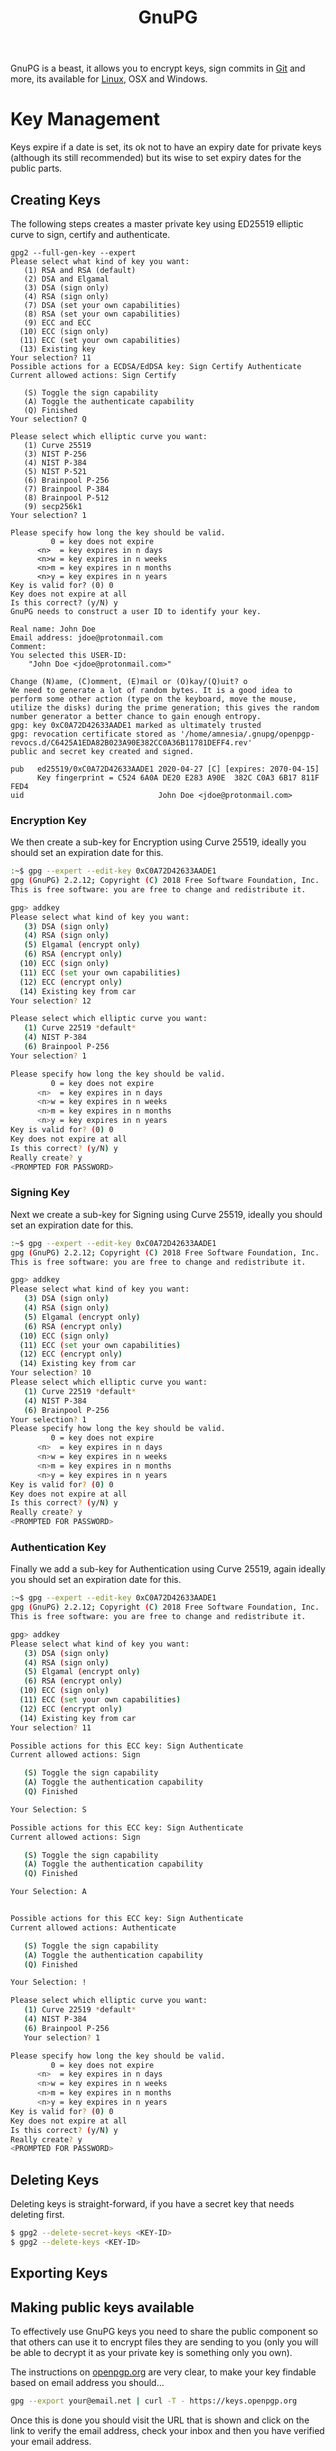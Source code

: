 :PROPERTIES:
:ID:       ce08bd82-0146-49cb-8a64-048ffe7210f2
:mtime:    20250528194258 20250527131216 20250512091228 20250414184409 20250224215214 20250124124540 20250102163117 20241227171141 20241216105142 20240510223935 20240417110830 20240317085317 20240315224355 20231231085314 20231210095348 20231126223255 20231126212041 20231126191413 20230504101907 20230103103313 20221229210308
:ctime:    20221229210308
:END:
#+TITLE: GnuPG
#+FILETAGS: :security:gpg:linux:yubikey:

GnuPG is a beast, it allows you to encrypt keys, sign commits in [[id:0859ef9e-834d-4e84-8e67-fa7593a61e0b][Git]] and more, its available for [[id:0e6300c6-7025-4f45-820d-4d9da82b41a6][Linux]], OSX and Windows.

* Key Management

Keys expire if a date is set, its ok not to have an expiry date for private keys (although its still recommended) but
its wise to set expiry dates for the public parts.

** Creating Keys

The following steps creates a master private key using ED25519 elliptic curve to sign, certify and authenticate.

#+begin_src
gpg2 --full-gen-key --expert
Please select what kind of key you want:
   (1) RSA and RSA (default)
   (2) DSA and Elgamal
   (3) DSA (sign only)
   (4) RSA (sign only)
   (7) DSA (set your own capabilities)
   (8) RSA (set your own capabilities)
   (9) ECC and ECC
  (10) ECC (sign only)
  (11) ECC (set your own capabilities)
  (13) Existing key
Your selection? 11
Possible actions for a ECDSA/EdDSA key: Sign Certify Authenticate
Current allowed actions: Sign Certify

   (S) Toggle the sign capability
   (A) Toggle the authenticate capability
   (Q) Finished
Your selection? Q

Please select which elliptic curve you want:
   (1) Curve 25519
   (3) NIST P-256
   (4) NIST P-384
   (5) NIST P-521
   (6) Brainpool P-256
   (7) Brainpool P-384
   (8) Brainpool P-512
   (9) secp256k1
Your selection? 1

Please specify how long the key should be valid.
         0 = key does not expire
      <n>  = key expires in n days
      <n>w = key expires in n weeks
      <n>m = key expires in n months
      <n>y = key expires in n years
Key is valid for? (0) 0
Key does not expire at all
Is this correct? (y/N) y
GnuPG needs to construct a user ID to identify your key.

Real name: John Doe
Email address: jdoe@protonmail.com
Comment:
You selected this USER-ID:
    "John Doe <jdoe@protonmail.com>"

Change (N)ame, (C)omment, (E)mail or (O)kay/(Q)uit? o
We need to generate a lot of random bytes. It is a good idea to perform some other action (type on the keyboard, move the mouse, utilize the disks) during the prime generation; this gives the random number generator a better chance to gain enough entropy.
gpg: key 0xC0A72D42633AADE1 marked as ultimately trusted
gpg: revocation certificate stored as '/home/amnesia/.gnupg/openpgp-revocs.d/C6425A1EDA82B023A90E382CC0A36B11781DEFF4.rev'
public and secret key created and signed.

pub   ed25519/0xC0A72D42633AADE1 2020-04-27 [C] [expires: 2070-04-15]
      Key fingerprint = C524 6A0A DE20 E283 A90E  382C C0A3 6B17 811F FED4
uid                              John Doe <jdoe@protonmail.com>
#+end_src

*** Encryption Key

We then create a sub-key for Encryption using Curve 25519, ideally you should set an expiration date for this.

#+begin_src bash
:~$ gpg --expert --edit-key 0xC0A72D42633AADE1
gpg (GnuPG) 2.2.12; Copyright (C) 2018 Free Software Foundation, Inc.
This is free software: you are free to change and redistribute it.

gpg> addkey
Please select what kind of key you want:
   (3) DSA (sign only)
   (4) RSA (sign only)
   (5) Elgamal (encrypt only)
   (6) RSA (encrypt only)
  (10) ECC (sign only)
  (11) ECC (set your own capabilities)
  (12) ECC (encrypt only)
  (14) Existing key from car
Your selection? 12

Please select which elliptic curve you want:
   (1) Curve 22519 *default*
   (4) NIST P-384
   (6) Brainpool P-256
Your selection? 1

Please specify how long the key should be valid.
         0 = key does not expire
      <n>  = key expires in n days
      <n>w = key expires in n weeks
      <n>m = key expires in n months
      <n>y = key expires in n years
Key is valid for? (0) 0
Key does not expire at all
Is this correct? (y/N) y
Really create? y
<PROMPTED FOR PASSWORD>
#+end_src

*** Signing Key

Next we create a sub-key for Signing using Curve 25519, ideally you should set an expiration date for this.

#+begin_src bash
:~$ gpg --expert --edit-key 0xC0A72D42633AADE1
gpg (GnuPG) 2.2.12; Copyright (C) 2018 Free Software Foundation, Inc.
This is free software: you are free to change and redistribute it.

gpg> addkey
Please select what kind of key you want:
   (3) DSA (sign only)
   (4) RSA (sign only)
   (5) Elgamal (encrypt only)
   (6) RSA (encrypt only)
  (10) ECC (sign only)
  (11) ECC (set your own capabilities)
  (12) ECC (encrypt only)
  (14) Existing key from car
Your selection? 10
Please select which elliptic curve you want:
   (1) Curve 22519 *default*
   (4) NIST P-384
   (6) Brainpool P-256
Your selection? 1
Please specify how long the key should be valid.
         0 = key does not expire
      <n>  = key expires in n days
      <n>w = key expires in n weeks
      <n>m = key expires in n months
      <n>y = key expires in n years
Key is valid for? (0) 0
Key does not expire at all
Is this correct? (y/N) y
Really create? y
<PROMPTED FOR PASSWORD>
#+end_src

*** Authentication Key

Finally we add a sub-key for Authentication using Curve 25519, again ideally you should set an expiration date for this.

#+begin_src bash
:~$ gpg --expert --edit-key 0xC0A72D42633AADE1
gpg (GnuPG) 2.2.12; Copyright (C) 2018 Free Software Foundation, Inc.
This is free software: you are free to change and redistribute it.

gpg> addkey
Please select what kind of key you want:
   (3) DSA (sign only)
   (4) RSA (sign only)
   (5) Elgamal (encrypt only)
   (6) RSA (encrypt only)
  (10) ECC (sign only)
  (11) ECC (set your own capabilities)
  (12) ECC (encrypt only)
  (14) Existing key from car
Your selection? 11

Possible actions for this ECC key: Sign Authenticate
Current allowed actions: Sign

   (S) Toggle the sign capability
   (A) Toggle the authentication capability
   (Q) Finished

Your Selection: S

Possible actions for this ECC key: Sign Authenticate
Current allowed actions: Sign

   (S) Toggle the sign capability
   (A) Toggle the authentication capability
   (Q) Finished

Your Selection: A


Possible actions for this ECC key: Sign Authenticate
Current allowed actions: Authenticate

   (S) Toggle the sign capability
   (A) Toggle the authentication capability
   (Q) Finished

Your Selection: !

Please select which elliptic curve you want:
   (1) Curve 22519 *default*
   (4) NIST P-384
   (6) Brainpool P-256
   Your selection? 1

Please specify how long the key should be valid.
         0 = key does not expire
      <n>  = key expires in n days
      <n>w = key expires in n weeks
      <n>m = key expires in n months
      <n>y = key expires in n years
Key is valid for? (0) 0
Key does not expire at all
Is this correct? (y/N) y
Really create? y
<PROMPTED FOR PASSWORD>
#+end_src

** Deleting Keys

Deleting keys is straight-forward, if you have a secret key that needs deleting first.

#+begin_src bash
$ gpg2 --delete-secret-keys <KEY-ID>
$ gpg2 --delete-keys <KEY-ID>
#+end_src

** Exporting Keys


** Making public keys available

To effectively use GnuPG keys you need to share the public component so that others can use it to encrypt files they are
sending to you (only you will be able to decrypt it as your private key is something only you own).

The instructions on [[https://keys.openpgp.org/about/usage][openpgp.org]] are very clear, to make your key findable based on email address you should...

#+begin_src bash
  gpg --export your@email.net | curl -T - https://keys.openpgp.org
#+end_src

Once this is done you should visit the URL that is shown and click on the link to verify the email address, check your
inbox and then you have verified your email address.

** Copying to new systems

If you have an SSH connection available the simplest method is to ~rsync~ your ~\~/.gnupg~ directory to the new computer
and update the ownership recursively.

From your current system (assuming you have alias' setup in your [[id:ae1e9b97-feb0-4f1a-b804-b89edaf5a790][SSH]] configuration)...

#+begin_src
cd ~/.gnupg target_computer:~/.
#+end_src

On the ~target_computer~ then

#+begin_src
chown -R $USER:$USER ~/.gnupg/
#+end_src

If you don't have a secure connection you will have to look at using the ~--export~ and ~--export-secret-keys~ to
securely transfer them to a new system.

*** Android

Getting your keys on [[id:2c46e54a-d704-4e7e-bca3-d8c3e042ab43][Android]] to use can also present some challenges.

* GPG Forwarding over SSH

The ability to forward your GPG keys over SSH makes working on remote systems seamless. This has been supported as of
OpenSSH 6.7 and GnuPG >= 2.1.1. There is [[https://wiki.gnupg.org/AgentForwarding][official documentation]] on how to do this and I found a [[https://superuser.com/questions/161973/how-can-i-forward-a-gpg-key-via-ssh-agent][thread]] and [[https://blog.alt255.com/post/gpg_forwarding/][blog post]]
useful.

** GPG Configuration

On the **local** machine (that you SSH /from/) you need to know the location of ~agent-extra-socket~, this can be found
with the following...

#+begin_src
gpgconf --list-dir agent-extra-socket
#+end_src

On the **remote** machine (that you SSH /to/) you need to know the location of ~agent-socket~, this can be found in a
similar manner...

#+begin_src
gpgconf --list-dir agent-socket
#+end_src

Armed with this information you can now configure SSH.

** SSH Configuration

Add this information to your ~~/.ssh/config~ in the format shown below...

#+begin_src
Host gpgtunnel
  HostName server.domain
  RemoteForward <socket_on_remote_box> <extra_socket_on_local_box>
#+end_src

If I want to connect to ~kimura~  where ~agent-extra-socket~ is ~/run/user/1000/gnupg/S.gpg-agent-extra~ to ~crow~ where
~agent-socket~ is ~/run/user/1001/gnupg/S.gpg-agent~ I added the last line shown below.

#+begin_src
Host crow
     HostName 192.168.10.201
     Port 9876
     User user1
     IdentityFile ~/.ssh/id_ed25519
     ForwardAgent yes
     RemoteForward /run/user/1001/gnupg/S.gpg-agent /run/user/1000/gnupg/S.gpg-agent.extra
#+end_src

As mentioned should, if you have access to ~root~ add ~StreamLocalBindUnlink yes~ to ~/etc/ssh/sshd_config~ as this
removes stale sockets and with the correct ~RemoteForward~ entry use of GnuPG is seamless. Without it you have to first
remove the socket on the remote. How you do this will depend on your operating system for [[id:44b32b4e-1bef-49eb-b53c-86d9129cb29a][Gentoo]] and [[id:a53fa3c5-f091-4715-a1a4-a94071407abf][Arch]] Linux you can
edit ~/etc/ssh/sshd_config~ directly. If you're on [[id:c345f901-5a1f-4868-b8bf-bc352554ee58][NixOS]] you need to add it to via ~services.openssh.extraConfig~ since
it is not an explicitly defined configuration option.

* Yubikey and OpenPGP

[[https://support.yubico.com/hc/en-us/articles/360013790259-Using-Your-YubiKey-with-OpenPGP][Using Your YubiKey with OpenPGP – Yubico]] is the official documentation and worth reading in detail first, and then
again. Another very useful article is the [[https://docs.yubikey.wiki/v/gpg/import-to-yubikey/with-commandline][Yubikey Wiki - Commandline]]


** Changing PIN and Admin PIN

The default PIN (~123456~) and Admin PIN (~12345678~) can be edited using ~gpg2 --card-edit~. Once started enter ~admin~
and you can use the following commands to set the PIN, Admin PIN, Name, Gender

#+begin_src
gpg --card-edit

gpg/card> admin
Admin commands are allowed

gpg/card> passwd
gpg: OpenPGP card no. D2760001240103040006136798170000 detected

1 - change PIN
2 - unblock PIN
3 - change Admin PIN
4 - set the Reset Code
Q - quit

...
gpg/card> name
Cardholder's surname: Last
Cardholder's given name: First

gpg/card> sex
Salutation (M = Mr., F = Ms., or space): M/F

gpg/card> lang
Language preferences: gb

gpg/card> list
#+end_src

*** Sending Keys to Servers

Having your public key on a server means others can use it to encrypt and send you files.  Add ~standard-resolver~ as
the first line of ~\~/.gnupg/dirmngr.conf~~, kill the manager and then upload with the following.

#+begin_src bash
  gpgcong --kill dirmngr
gpg --keyserver hkps://keys.openpgp.org --send-keys <KEY_ID>
#+end_src

If successful you will receive an email at the email address associated with your key which contains instructions no how
to make the email address public.


** Import keys to Yubikey

The following are the steps described at [[https://support.yubico.com/hc/en-us/articles/360013790259-Using-Your-YubiKey-with-OpenPGP][Using Your YubiKey with OpenPGP – Yubico]] under /To import the key on your
Yubikey/. It moves both the Signature and Authentication keys to the Yubikey. After inserting your Yubikey go through
the following.

You can select which key you wish to move to card using ~key #~, select and move each of the subkeys in turn moving them
to your card and then ~save~. Note however that ~save~ removes the keys from your local system, you should make a backup
of them elsewhere _before_ doing this.

I'll repeat that...

**MAKE A BACKUP OF YOUR KEYS BEFORE DOING THIS, IT WILL REMOVE THEM FROM YOUR LOCAL SYSTEM**

#+begin_src bash
  gpg2 --edit-key <key-id>

  gpg> key 1

  gpg> keytocard
  Really move the primary key? (y/N) y
  Please select
     (1) Signature key
     (3) Authentication key
  Your selection? 1

  gpg> key 2
  gpg> keytocard
  Please select
     (2) Encryption key

  gpg> key 3
  Please select
     (3) Authenticaion key
#+end_src


* Pass the Standard UNIX Password Manager

[[https://www.passwordstore.org][~pass~]] is an excellent password manager that works on GNU/Linux and OSX systems (and can be setup to work on Windows
too). It encrypts passwords to the ~\~.password-store/~ directory in a hierarchical structure that reflects the site and
username that is stored. You can include more than just a single password in each file that holds information and all
files are encrypted with GnuPG to ensure they can only be viewed by you.

** Setup

** Changing Keys

At some point you may update your GnuPG key, for example it might have expired or you choose to use a more secure
algorithm such as Elliptic Curve, in which case you will have regenerated a new GnuPG key but you will have to update
the passwords saved by pass to use this new key. As explained [[https://superuser.com/a/1662151][here]] and in the [[https://git.zx2c4.com/password-store/about/][man pages]], when you ~pass init~ a
directory...

#+begin_quote
 If the specified gpg-id is different from the key used in any existing files, these files will be reencrypted to use
 the new id.
#+end_quote

It is recommended you make a backup of your existing directory /before/ changing things, that way you can easily
restore.

#+begin_src bash
cp -r ~/.password-store/ ~/.password-store-$(date +%Y%m%d)
#+end_src

You can then use id of your new key to encode the directory.

#+begin_src bash
  cd ~/.password-store/
  pass init
#+end_src

* OpenKeyChain

[[https://www.openkeychain.org/faq/][OpenKeychain]] is an Android application for working with GPG keys on mobile.

** Importing Keys

To import your key you must first export your private key and encrypt it with a strong one time password and /securely/
copy it to your mobile device. The [[https://www.openkeychain.org/faq/#what-is-the-best-way-to-transfer-my-own-key-to-openkeychain][the instructions]] are very clear, you have to choose a secure way of transferring the
file to your mobile device. I have done this over sFTP on my home network or by sending an email to myself using
ProtonMail which by default also encrypts peer-to-peer emails.

Once you've got the private key on your phone start OpenKeyChain and select to "Import Key", open the file and enter the
one time password that you created.




* Signing Git Commits

You need to configure [[id:3c905838-8de4-4bb6-9171-98c1332456be][Git]] to use the key you want to sign with which should be both secure and if you have subkeys
should have a signing element.

You can find these out using.

#+begin_src bash
gpg -K --keyid-format SHORT
src

If you have subkeys the signing one will be deonted with ~[S]~ at the end (after the creation date). You can use the
short code (after the type e.g. ~ed25519/########~) to then set your global signing key with...

#+begin_src bash
git config --global user.signingKey ########
#+end_src

You can then enable signing on a per-repository basis from within a repository with.

#+begin_src bash
git config --local commit.gpgsign true
#+end_src

This adds the following to ~./git/config~

#+begin_src
[commit]
    gpgsign = true
#+end_src

If you want to always sign all commits you can enable this globally which adds the same entry to ~\~/.gitconfig~.

#+begin_src bash
git config --global commit.gpgsign true
#+end_src

For more on signing Git commits see [[id:beef0eda-374a-4ea0-9894-967850fbe0ce][Git Signing]]

* Tips and Tricks

** Encrypt all files in a directory

[[https://skybert.net/unix/encrypt-all-files-in-dir-using-gpg/][Encrypt all files in dir using GPG | skybert.net]]

* Links

+ [[https://rgoulter.com/blog/posts/programming/2022-06-10-a-visual-explanation-of-gpg-subkeys.html][A Visual Explanation of GPG Subkeys - Richard Goulter's Blog]]

** Setup/Configuration

+ [[https://www.digitalneanderthal.com/post/gpg/][Generate GPG Keys With Curve Ed25519 | Digital Neanderthal]]
+ [[https://www.nayab.dev/opensource/tools/pgp-guide.html][A Developer's Guide to PGP Keys - Create, Use, Back Up, and Restore | Nayab Sayed]]

** Documentation

+ [[https://openpgp.foo/][Introduction | OpenPGP.foo]]
+ [[https://openpgp.dev/book/index.html][OpenPGP for application developers — OpenPGP for application developers]]

** Yubkiey

+ [[https://docs.yubikey.wiki/v/gpg/import-to-yubikey/with-commandline][Yubikey Wiki - Commandline]]
+ [[https://github.com/drduh/YubiKey-Guide][drduh/YubiKey-Guide: Guide to using YubiKey for GPG and SSH]]

** Apps

+ [[https://docs.passwordstore.app/][Android Password Store Documentation | Android Password Store Documentation]]

** Expiring/Updating Keys

+ [[https://kevin.gimbel.dev/blog/2024/04/oh-no-my-gpg-key-expired-like-every-year/][Oh no my gpg key expired (like every year) - Kevin.Gimbel.Dev/Blog]]

** Misc

+ [[https://proton.me/blog/openpgp-golang][Introducing GopenPGP, an open source encryption library for native applications | Proton]]
+ [[https://www.quantamagazine.org/how-public-key-cryptography-really-works-20241115/][How Public Key Cryptography Really Works | Quanta Magazine]]
+ [[https://anarc.at/blog/2020-03-17-git-gpg-verification/][How can I trust this git repository? - anarcat]]
